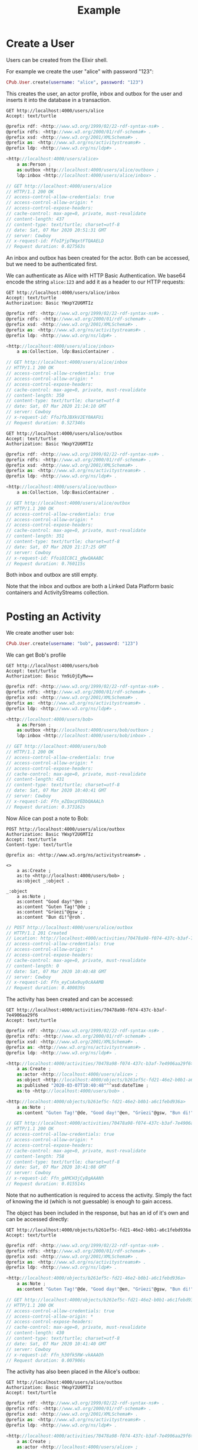 #+TITLE: Example

* Create a User

Users can be created from the Elixir shell.

For example we create the user "alice" with password "123":

#+BEGIN_SRC elixir
CPub.User.create(username: "alice", password: "123")
#+END_SRC

This creates the user, an actor profile, inbox and outbox for the user and inserts it into the database in a transaction.

#+BEGIN_SRC restclient :exports both
GET http://localhost:4000/users/alice
Accept: text/turtle
#+END_SRC

#+RESULTS:
#+BEGIN_SRC js
@prefix rdf: <http://www.w3.org/1999/02/22-rdf-syntax-ns#> .
@prefix rdfs: <http://www.w3.org/2000/01/rdf-schema#> .
@prefix xsd: <http://www.w3.org/2001/XMLSchema#> .
@prefix as: <http://www.w3.org/ns/activitystreams#> .
@prefix ldp: <http://www.w3.org/ns/ldp#> .

<http://localhost:4000/users/alice>
    a as:Person ;
    as:outbox <http://localhost:4000/users/alice/outbox> ;
    ldp:inbox <http://localhost:4000/users/alice/inbox> .

// GET http://localhost:4000/users/alice
// HTTP/1.1 200 OK
// access-control-allow-credentials: true
// access-control-allow-origin: *
// access-control-expose-headers:
// cache-control: max-age=0, private, must-revalidate
// content-length: 437
// content-type: text/turtle; charset=utf-8
// date: Sat, 07 Mar 2020 20:51:31 GMT
// server: Cowboy
// x-request-id: FfoIPjpTWqxtFTQAAELD
// Request duration: 0.027563s
#+END_SRC

An inbox and outbox has been created for the actor. Both can be accessed, but we
need to be authenticated first.

We can authenticate as Alice with HTTP Basic Authentication. We base64 encode the string ~alice:123~ and add it as a header to our HTTP requests:

#+BEGIN_SRC restclient :exports both
GET http://localhost:4000/users/alice/inbox
Accept: text/turtle
Authorization: Basic YWxpY2U6MTIz
#+END_SRC

#+RESULTS:
#+BEGIN_SRC js
@prefix rdf: <http://www.w3.org/1999/02/22-rdf-syntax-ns#> .
@prefix rdfs: <http://www.w3.org/2000/01/rdf-schema#> .
@prefix xsd: <http://www.w3.org/2001/XMLSchema#> .
@prefix as: <http://www.w3.org/ns/activitystreams#> .
@prefix ldp: <http://www.w3.org/ns/ldp#> .

<http://localhost:4000/users/alice/inbox>
    a as:Collection, ldp:BasicContainer .

// GET http://localhost:4000/users/alice/inbox
// HTTP/1.1 200 OK
// access-control-allow-credentials: true
// access-control-allow-origin: *
// access-control-expose-headers:
// cache-control: max-age=0, private, must-revalidate
// content-length: 350
// content-type: text/turtle; charset=utf-8
// date: Sat, 07 Mar 2020 21:14:10 GMT
// server: Cowboy
// x-request-id: FfoJfbJBXkV2EY0AAFUi
// Request duration: 0.527346s
#+END_SRC

#+BEGIN_SRC restclient :exports both
GET http://localhost:4000/users/alice/outbox
Accept: text/turtle
Authorization: Basic YWxpY2U6MTIz
#+END_SRC

#+RESULTS:
#+BEGIN_SRC js
@prefix rdf: <http://www.w3.org/1999/02/22-rdf-syntax-ns#> .
@prefix rdfs: <http://www.w3.org/2000/01/rdf-schema#> .
@prefix xsd: <http://www.w3.org/2001/XMLSchema#> .
@prefix as: <http://www.w3.org/ns/activitystreams#> .
@prefix ldp: <http://www.w3.org/ns/ldp#> .

<http://localhost:4000/users/alice/outbox>
    a as:Collection, ldp:BasicContainer .

// GET http://localhost:4000/users/alice/outbox
// HTTP/1.1 200 OK
// access-control-allow-credentials: true
// access-control-allow-origin: *
// access-control-expose-headers:
// cache-control: max-age=0, private, must-revalidate
// content-length: 351
// content-type: text/turtle; charset=utf-8
// date: Sat, 07 Mar 2020 21:17:25 GMT
// server: Cowboy
// x-request-id: FfoiOIC8C1_gNwQAAABC
// Request duration: 0.760115s
#+END_SRC


Both inbox and outbox are still empty.

Note that the inbox and outbox are both a Linked Data Platform basic containers and ActivityStreams collection.

* Posting an Activity

We create another user ~bob~:

#+BEGIN_SRC elixir
CPub.User.create(username: "bob", password: "123")
#+END_SRC

We can get Bob's profile

#+BEGIN_SRC restclient :exports both
GET http://localhost:4000/users/bob
Accept: text/turtle
Authorization: Basic Ym9iOjEyMw==
#+END_SRC

#+RESULTS:
#+BEGIN_SRC js
@prefix rdf: <http://www.w3.org/1999/02/22-rdf-syntax-ns#> .
@prefix rdfs: <http://www.w3.org/2000/01/rdf-schema#> .
@prefix xsd: <http://www.w3.org/2001/XMLSchema#> .
@prefix as: <http://www.w3.org/ns/activitystreams#> .
@prefix ldp: <http://www.w3.org/ns/ldp#> .

<http://localhost:4000/users/bob>
    a as:Person ;
    as:outbox <http://localhost:4000/users/bob/outbox> ;
    ldp:inbox <http://localhost:4000/users/bob/inbox> .

// GET http://localhost:4000/users/bob
// HTTP/1.1 200 OK
// access-control-allow-credentials: true
// access-control-allow-origin: *
// access-control-expose-headers:
// cache-control: max-age=0, private, must-revalidate
// content-length: 431
// content-type: text/turtle; charset=utf-8
// date: Sat, 07 Mar 2020 10:40:41 GMT
// server: Cowboy
// x-request-id: Ffn_eZQacpYEDbQAAALh
// Request duration: 0.373162s
#+END_SRC

Now Alice can post a note to Bob:

#+BEGIN_SRC restclient :exports both
POST http://localhost:4000/users/alice/outbox
Authorization: Basic YWxpY2U6MTIz
Accept: text/turtle
Content-type: text/turtle

@prefix as: <http://www.w3.org/ns/activitystreams#> .

<>
    a as:Create ;
    as:to <http://localhost:4000/users/bob> ;
    as:object _:object .

_:object
    a as:Note ;
    as:content "Good day!"@en ;
    as:content "Guten Tag!"@de ;
    as:content "Grüezi"@gsw ;
    as:content "Bun di!"@roh .
#+END_SRC

#+RESULTS:
#+BEGIN_SRC js
// POST http://localhost:4000/users/alice/outbox
// HTTP/1.1 201 Created
// Location: http://localhost:4000/activities/70478a98-f074-437c-b3af-7e4906aa29f6
// access-control-allow-credentials: true
// access-control-allow-origin: *
// access-control-expose-headers:
// cache-control: max-age=0, private, must-revalidate
// content-length: 0
// date: Sat, 07 Mar 2020 10:40:48 GMT
// server: Cowboy
// x-request-id: Ffn_eyCsAx9uy0cAAAMB
// Request duration: 0.400039s
#+END_SRC

The activity has been created and can be accessed:

#+BEGIN_SRC restclient :exports both
GET http://localhost:4000/activities/70478a98-f074-437c-b3af-7e4906aa29f6
Accept: text/turtle
#+END_SRC

#+RESULTS:
#+BEGIN_SRC js
@prefix rdf: <http://www.w3.org/1999/02/22-rdf-syntax-ns#> .
@prefix rdfs: <http://www.w3.org/2000/01/rdf-schema#> .
@prefix xsd: <http://www.w3.org/2001/XMLSchema#> .
@prefix as: <http://www.w3.org/ns/activitystreams#> .
@prefix ldp: <http://www.w3.org/ns/ldp#> .

<http://localhost:4000/activities/70478a98-f074-437c-b3af-7e4906aa29f6>
    a as:Create ;
    as:actor <http://localhost:4000/users/alice> ;
    as:object <http://localhost:4000/objects/b261ef5c-fd21-46e2-b0b1-a6c1febd936a> ;
    as:published "2020-03-07T10:40:48"^^xsd:dateTime ;
    as:to <http://localhost:4000/users/bob> .

<http://localhost:4000/objects/b261ef5c-fd21-46e2-b0b1-a6c1febd936a>
    a as:Note ;
    as:content "Guten Tag!"@de, "Good day!"@en, "Grüezi"@gsw, "Bun di!"@roh .

// GET http://localhost:4000/activities/70478a98-f074-437c-b3af-7e4906aa29f6
// HTTP/1.1 200 OK
// access-control-allow-credentials: true
// access-control-allow-origin: *
// access-control-expose-headers:
// cache-control: max-age=0, private, must-revalidate
// content-length: 758
// content-type: text/turtle; charset=utf-8
// date: Sat, 07 Mar 2020 10:41:08 GMT
// server: Cowboy
// x-request-id: Ffn_gAMCH3jCyBgAAANh
// Request duration: 0.015514s
#+END_SRC

Note that no authentication is required to access the activity. Simply the fact of knowing the id (which is not guessable) is enough to gain access.

The object has been included in the response, but has an id of it's own and can be accessed directly:

#+BEGIN_SRC restclient :exports both
GET http://localhost:4000/objects/b261ef5c-fd21-46e2-b0b1-a6c1febd936a
Accept: text/turtle
#+END_SRC

#+RESULTS:
#+BEGIN_SRC js
@prefix rdf: <http://www.w3.org/1999/02/22-rdf-syntax-ns#> .
@prefix rdfs: <http://www.w3.org/2000/01/rdf-schema#> .
@prefix xsd: <http://www.w3.org/2001/XMLSchema#> .
@prefix as: <http://www.w3.org/ns/activitystreams#> .
@prefix ldp: <http://www.w3.org/ns/ldp#> .

<http://localhost:4000/objects/b261ef5c-fd21-46e2-b0b1-a6c1febd936a>
    a as:Note ;
    as:content "Guten Tag!"@de, "Good day!"@en, "Grüezi"@gsw, "Bun di!"@roh .

// GET http://localhost:4000/objects/b261ef5c-fd21-46e2-b0b1-a6c1febd936a
// HTTP/1.1 200 OK
// access-control-allow-credentials: true
// access-control-allow-origin: *
// access-control-expose-headers:
// cache-control: max-age=0, private, must-revalidate
// content-length: 430
// content-type: text/turtle; charset=utf-8
// date: Sat, 07 Mar 2020 10:41:40 GMT
// server: Cowboy
// x-request-id: Ffn_h30fk5RW-vkAAAOh
// Request duration: 0.007906s
#+END_SRC

The activity has also been placed in the Alice's outbox:

#+BEGIN_SRC restclient :exports both
GET http://localhost:4000/users/alice/outbox
Authorization: Basic YWxpY2U6MTIz
Accept: text/turtle
#+END_SRC

#+RESULTS:
#+BEGIN_SRC js
@prefix rdf: <http://www.w3.org/1999/02/22-rdf-syntax-ns#> .
@prefix rdfs: <http://www.w3.org/2000/01/rdf-schema#> .
@prefix xsd: <http://www.w3.org/2001/XMLSchema#> .
@prefix as: <http://www.w3.org/ns/activitystreams#> .
@prefix ldp: <http://www.w3.org/ns/ldp#> .

<http://localhost:4000/activities/70478a98-f074-437c-b3af-7e4906aa29f6>
    a as:Create ;
    as:actor <http://localhost:4000/users/alice> ;
    as:object <http://localhost:4000/objects/b261ef5c-fd21-46e2-b0b1-a6c1febd936a> ;
    as:published "2020-03-07T10:40:48"^^xsd:dateTime ;
    as:to <http://localhost:4000/users/bob> .

<http://localhost:4000/objects/b261ef5c-fd21-46e2-b0b1-a6c1febd936a>
    a as:Note ;
    as:content "Guten Tag!"@de, "Good day!"@en, "Grüezi"@gsw, "Bun di!"@roh .

<http://localhost:4000/users/alice/outbox>
    a as:Collection, ldp:BasicContainer ;
    as:items <http://localhost:4000/activities/70478a98-f074-437c-b3af-7e4906aa29f6> ;
    ldp:member <http://localhost:4000/activities/70478a98-f074-437c-b3af-7e4906aa29f6> .

// GET http://localhost:4000/users/alice/outbox
// HTTP/1.1 200 OK
// access-control-allow-credentials: true
// access-control-allow-origin: *
// access-control-expose-headers:
// cache-control: max-age=0, private, must-revalidate
// content-length: 1020
// content-type: text/turtle; charset=utf-8
// date: Sat, 07 Mar 2020 10:41:47 GMT
// server: Cowboy
// x-request-id: Ffn_iQ5bfHZYKgkAAAPh
// Request duration: 0.371201s
#+END_SRC

And in Bob's inbox:

#+BEGIN_SRC restclient :exports both
GET http://localhost:4000/users/bob/inbox
Authorization: Basic Ym9iOjEyMw==
Accept: text/turtle
#+END_SRC

#+RESULTS:
#+BEGIN_SRC js
@prefix rdf: <http://www.w3.org/1999/02/22-rdf-syntax-ns#> .
@prefix rdfs: <http://www.w3.org/2000/01/rdf-schema#> .
@prefix xsd: <http://www.w3.org/2001/XMLSchema#> .
@prefix as: <http://www.w3.org/ns/activitystreams#> .
@prefix ldp: <http://www.w3.org/ns/ldp#> .

<http://localhost:4000/activities/70478a98-f074-437c-b3af-7e4906aa29f6>
    a as:Create ;
    as:actor <http://localhost:4000/users/alice> ;
    as:object <http://localhost:4000/objects/b261ef5c-fd21-46e2-b0b1-a6c1febd936a> ;
    as:published "2020-03-07T10:40:48"^^xsd:dateTime ;
    as:to <http://localhost:4000/users/bob> .

<http://localhost:4000/objects/b261ef5c-fd21-46e2-b0b1-a6c1febd936a>
    a as:Note ;
    as:content "Guten Tag!"@de, "Good day!"@en, "Grüezi"@gsw, "Bun di!"@roh .

<http://localhost:4000/users/bob/inbox>
    a as:Collection, ldp:BasicContainer ;
    as:items <http://localhost:4000/activities/70478a98-f074-437c-b3af-7e4906aa29f6> ;
    ldp:member <http://localhost:4000/activities/70478a98-f074-437c-b3af-7e4906aa29f6> .

// GET http://localhost:4000/users/bob/inbox
// HTTP/1.1 200 OK
// access-control-allow-credentials: true
// access-control-allow-origin: *
// access-control-expose-headers:
// cache-control: max-age=0, private, must-revalidate
// content-length: 1017
// content-type: text/turtle; charset=utf-8
// date: Sat, 07 Mar 2020 10:41:57 GMT
// server: Cowboy
// x-request-id: Ffn_i0wJXjtA0UMAAAQh
// Request duration: 0.371612s
#+END_SRC

* Public addressing

Alice can create a note that should be publicly accessible by addressing it to the special public collection (~https://www.w3.org/ns/activitystreams#Public~).

#+BEGIN_SRC restclient :exports both
POST http://localhost:4000/users/alice/outbox
Authorization: Basic YWxpY2U6MTIz
Accept: text/turtle
Content-type: text/turtle

@prefix as: <http://www.w3.org/ns/activitystreams#> .

<>
    a as:Create ;
    as:to as:Public ;
    as:object _:object .

_:object
    a as:Note ;
    as:content "Hi! This is a public note." .
#+END_SRC

#+RESULTS:
#+BEGIN_SRC js
// POST http://localhost:4000/users/alice/outbox
// HTTP/1.1 201 Created
// Location: http://localhost:4000/activities/f8441b0b-734f-4aff-9aae-dd187e83949b
// access-control-allow-credentials: true
// access-control-allow-origin: *
// access-control-expose-headers:
// cache-control: max-age=0, private, must-revalidate
// content-length: 0
// date: Sat, 07 Mar 2020 10:42:13 GMT
// server: Cowboy
// x-request-id: Ffn_jxZBZtab6sgAAARB
// Request duration: 0.387603s
#+END_SRC

This activity has been placed in Alice's outbox:

#+BEGIN_SRC restclient :exports both
GET http://localhost:4000/users/alice/outbox
Authorization: Basic YWxpY2U6MTIz
Accept: text/turtle
#+END_SRC

#+RESULTS:
#+BEGIN_SRC js
@prefix rdf: <http://www.w3.org/1999/02/22-rdf-syntax-ns#> .
@prefix rdfs: <http://www.w3.org/2000/01/rdf-schema#> .
@prefix xsd: <http://www.w3.org/2001/XMLSchema#> .
@prefix as: <http://www.w3.org/ns/activitystreams#> .
@prefix ldp: <http://www.w3.org/ns/ldp#> .

<http://localhost:4000/activities/70478a98-f074-437c-b3af-7e4906aa29f6>
    a as:Create ;
    as:actor <http://localhost:4000/users/alice> ;
    as:object <http://localhost:4000/objects/b261ef5c-fd21-46e2-b0b1-a6c1febd936a> ;
    as:published "2020-03-07T10:40:48"^^xsd:dateTime ;
    as:to <http://localhost:4000/users/bob> .

<http://localhost:4000/activities/f8441b0b-734f-4aff-9aae-dd187e83949b>
    a as:Create ;
    as:actor <http://localhost:4000/users/alice> ;
    as:object <http://localhost:4000/objects/2497aa72-06e3-4bb9-a84c-a5aa0497fae3> ;
    as:published "2020-03-07T10:42:14"^^xsd:dateTime ;
    as:to as:Public .

<http://localhost:4000/objects/2497aa72-06e3-4bb9-a84c-a5aa0497fae3>
    a as:Note ;
    as:content "Hi! This is a public note." .

<http://localhost:4000/objects/b261ef5c-fd21-46e2-b0b1-a6c1febd936a>
    a as:Note ;
    as:content "Guten Tag!"@de, "Good day!"@en, "Grüezi"@gsw, "Bun di!"@roh .

<http://localhost:4000/users/alice/outbox>
    a as:Collection, ldp:BasicContainer ;
    as:items <http://localhost:4000/activities/70478a98-f074-437c-b3af-7e4906aa29f6>, <http://localhost:4000/activities/f8441b0b-734f-4aff-9aae-dd187e83949b> ;
    ldp:member <http://localhost:4000/activities/70478a98-f074-437c-b3af-7e4906aa29f6>, <http://localhost:4000/activities/f8441b0b-734f-4aff-9aae-dd187e83949b> .

// GET http://localhost:4000/users/alice/outbox
// HTTP/1.1 200 OK
// access-control-allow-credentials: true
// access-control-allow-origin: *
// access-control-expose-headers:
// cache-control: max-age=0, private, must-revalidate
// content-length: 1602
// content-type: text/turtle; charset=utf-8
// date: Sat, 07 Mar 2020 10:42:21 GMT
// server: Cowboy
// x-request-id: Ffn_kNq4PHk7AiAAAARh
// Request duration: 0.371504s
#+END_SRC

It can also be accessed from the special endpoint for public activities:

#+BEGIN_SRC restclient :exports both
GET http://localhost:4000/public
Accept: text/turtle
#+END_SRC

#+RESULTS:
#+BEGIN_SRC js
@prefix rdf: <http://www.w3.org/1999/02/22-rdf-syntax-ns#> .
@prefix rdfs: <http://www.w3.org/2000/01/rdf-schema#> .
@prefix xsd: <http://www.w3.org/2001/XMLSchema#> .
@prefix as: <http://www.w3.org/ns/activitystreams#> .
@prefix ldp: <http://www.w3.org/ns/ldp#> .

<http://localhost:4000/activities/f8441b0b-734f-4aff-9aae-dd187e83949b>
    a as:Create ;
    as:actor <http://localhost:4000/users/alice> ;
    as:object <http://localhost:4000/objects/2497aa72-06e3-4bb9-a84c-a5aa0497fae3> ;
    as:published "2020-03-07T10:42:14"^^xsd:dateTime ;
    as:to as:Public .

<http://localhost:4000/objects/2497aa72-06e3-4bb9-a84c-a5aa0497fae3>
    a as:Note ;
    as:content "Hi! This is a public note." .

<http://localhost:4000/public>
    a as:Collection, ldp:BasicContainer ;
    as:items <http://localhost:4000/activities/f8441b0b-734f-4aff-9aae-dd187e83949b> ;
    ldp:member <http://localhost:4000/activities/f8441b0b-734f-4aff-9aae-dd187e83949b> .

// GET http://localhost:4000/public
// HTTP/1.1 200 OK
// access-control-allow-credentials: true
// access-control-allow-origin: *
// access-control-expose-headers:
// cache-control: max-age=0, private, must-revalidate
// content-length: 951
// content-type: text/turtle; charset=utf-8
// date: Sat, 07 Mar 2020 10:42:49 GMT
// server: Cowboy
// x-request-id: Ffn_l4CnlIyDIKUAAASh
// Request duration: 0.008554s
#+END_SRC

* Generality

CPub has an understanding of what activities are (as defined in ActivityStreams) and uses this understanding to figure out what to do when you post something to an outbox.

Other than that, CPub is completely oblivious to what kind of data you create, share or link to (as long as it is RDF).
** Event

For example we can create an event instead of a note (using the schema.org vocabulary):

#+BEGIN_SRC restclient :exports both
POST http://localhost:4000/users/alice/outbox
Authorization: Basic YWxpY2U6MTIz
Accept: text/turtle
Content-type: text/turtle

@prefix as: <http://www.w3.org/ns/activitystreams#> .
@prefix schema: <http://schema.org/> .
@prefix xsd: <http://www.w3.org/2001/XMLSchema> .

<>
    a as:Create ;
    as:to <http://localhost:4000/users/bob> ;
    as:object _:object .

_:object
    a schema:Event ;
    schema:name "My super cool event" ;
    schema:url "http://website-to-my-event" ;
    schema:startDate "2020-01-31T00:00:00+01:00"^^xsd:date ;
    schema:endDate "2020-02-02T00:00:00+01:00"^^xsd:date .

#+END_SRC

#+RESULTS:
#+BEGIN_SRC js
// POST http://localhost:4000/users/alice/outbox
// HTTP/1.1 201 Created
// Location: http://localhost:4000/activities/d72862a3-c655-4f62-a7c0-ff09aaec40dc
// access-control-allow-credentials: true
// access-control-allow-origin: *
// access-control-expose-headers: 
// cache-control: max-age=0, private, must-revalidate
// content-length: 0
// date: Fri, 21 Feb 2020 19:49:50 GMT
// server: Cowboy
// x-request-id: FfWCvEY8MTVp_Z8AAAWC
// Request duration: 1.585187s
#+END_SRC

The activity:

#+BEGIN_SRC restclient :exports both
GET http://localhost:4000/activities/d72862a3-c655-4f62-a7c0-ff09aaec40dc
Accept: text/turtle
#+END_SRC

#+RESULTS:
#+BEGIN_SRC js
@prefix rdf: <http://www.w3.org/1999/02/22-rdf-syntax-ns#> .
@prefix rdfs: <http://www.w3.org/2000/01/rdf-schema#> .
@prefix xsd: <http://www.w3.org/2001/XMLSchema#> .
@prefix as: <http://www.w3.org/ns/activitystreams#> .
@prefix ldp: <http://www.w3.org/ns/ldp#> .

<http://localhost:4000/activities/d72862a3-c655-4f62-a7c0-ff09aaec40dc>
    a as:Create ;
    as:actor <http://localhost:4000/users/alice> ;
    as:object <http://localhost:4000/objects/881be311-51e4-4737-ae44-efb140c0f813> ;
    as:published "2020-02-21T19:49:50"^^xsd:dateTime ;
    as:to <http://localhost:4000/users/bob> .

<http://localhost:4000/objects/881be311-51e4-4737-ae44-efb140c0f813>
    a <http://schema.org/Event> ;
    <http://schema.org/endDate> "2020-02-02T00:00:00+01:00"^^<http://www.w3.org/2001/XMLSchemadate> ;
    <http://schema.org/name> "My super cool event" ;
    <http://schema.org/startDate> "2020-01-31T00:00:00+01:00"^^<http://www.w3.org/2001/XMLSchemadate> ;
    <http://schema.org/url> "http://website-to-my-event" .

// GET http://localhost:4000/activities/d72862a3-c655-4f62-a7c0-ff09aaec40dc
// HTTP/1.1 200 OK
// access-control-allow-credentials: true
// access-control-allow-origin: *
// access-control-expose-headers: 
// cache-control: max-age=0, private, must-revalidate
// content-length: 1015
// content-type: text/turtle; charset=utf-8
// date: Fri, 21 Feb 2020 19:50:21 GMT
// server: Cowboy
// x-request-id: FfWCw8aSpl6jffcAAASB
// Request duration: 0.037834s
#+END_SRC

The event can be commented on, liked or shared, like any other ActivityPub object.

** Geo data

It is also possible to post geospatial data. For example a geo-tagged note:

#+BEGIN_SRC restclient :exports both
POST http://localhost:4000/users/alice/outbox
Authorization: Basic YWxpY2U6MTIz
Accept: text/turtle
Content-type: text/turtle

@prefix as: <http://www.w3.org/ns/activitystreams#> .
@prefix geo: <http://www.w3.org/2003/01/geo/wgs84_pos#> .

<>
    a as:Create ;
    as:to <http://localhost:4000/users/bob> ;
    as:object _:object .

_:object
    a as:Note ;
    as:content "The water here is amazing!"@en ;
    geo:lat 46.794932821448725 ;
    geo:long 10.300304889678957 .

#+END_SRC

#+RESULTS:
#+BEGIN_SRC js
// POST http://localhost:4000/users/alice/outbox
// HTTP/1.1 201 Created
// Location: http://localhost:4000/activities/395505d1-6461-4619-8c89-064794cd1bcf
// access-control-allow-credentials: true
// access-control-allow-origin: *
// access-control-expose-headers: 
// cache-control: max-age=0, private, must-revalidate
// content-length: 0
// date: Fri, 21 Feb 2020 19:55:23 GMT
// server: Cowboy
// x-request-id: FfWDCfacPMdDooYAAAWi
// Request duration: 1.590678s
#+END_SRC

A geo-tagged note has been created:

#+BEGIN_SRC restclient :exports both
GET http://localhost:4000/activities/395505d1-6461-4619-8c89-064794cd1bcf
Accept: text/turtle
#+END_SRC

#+RESULTS:
#+BEGIN_SRC js
@prefix rdf: <http://www.w3.org/1999/02/22-rdf-syntax-ns#> .
@prefix rdfs: <http://www.w3.org/2000/01/rdf-schema#> .
@prefix xsd: <http://www.w3.org/2001/XMLSchema#> .
@prefix as: <http://www.w3.org/ns/activitystreams#> .
@prefix ldp: <http://www.w3.org/ns/ldp#> .

<http://localhost:4000/activities/395505d1-6461-4619-8c89-064794cd1bcf>
    a as:Create ;
    as:actor <http://localhost:4000/users/alice> ;
    as:object <http://localhost:4000/objects/0767b0a3-1ff6-42a7-952d-c9e5c952d249> ;
    as:published "2020-02-21T19:55:24"^^xsd:dateTime ;
    as:to <http://localhost:4000/users/bob> .

<http://localhost:4000/objects/0767b0a3-1ff6-42a7-952d-c9e5c952d249>
    a as:Note ;
    <http://www.w3.org/2003/01/geo/wgs84_pos#lat> 46.794932821448725 ;
    <http://www.w3.org/2003/01/geo/wgs84_pos#long> 10.300304889678957 ;
    as:content "The water here is amazing!"@en .

// GET http://localhost:4000/activities/395505d1-6461-4619-8c89-064794cd1bcf
// HTTP/1.1 200 OK
// access-control-allow-credentials: true
// access-control-allow-origin: *
// access-control-expose-headers: 
// cache-control: max-age=0, private, must-revalidate
// content-length: 871
// content-type: text/turtle; charset=utf-8
// date: Fri, 21 Feb 2020 19:56:10 GMT
// server: Cowboy
// x-request-id: FfWDFUjmZjmj6zsAAASh
// Request duration: 0.035115s
#+END_SRC

A client that understands what ~geo:lat~ and ~geo:long~ means could show this note on a map. 

See [[https://gitlab.com/miaEngiadina/geopub][GeoPub]] for a client that understands ~geo:lat~ and ~geo:long~.

